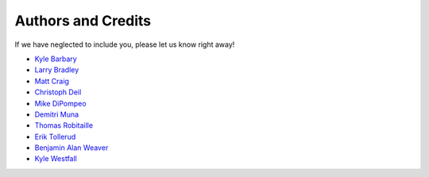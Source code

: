 ===================
Authors and Credits
===================

If we have neglected to include you, please let us know right away!

* `Kyle Barbary <https://github.com/kbarbary>`_
* `Larry Bradley <https://github.com/larrybradley>`_
* `Matt Craig <https://github.com/mwcraig>`_
* `Christoph Deil <https://github.com/cdeil>`_
* `Mike DiPompeo <https://github.com/mdipompe>`_
* `Demitri Muna <https://github.com/demitri>`_
* `Thomas Robitaille <https://github.com/astrofrog>`_
* `Erik Tollerud <https://github.com/eteq>`_
* `Benjamin Alan Weaver <https://github.com/weaverba137>`_
* `Kyle Westfall <https://github.com/kbwestfall>`_
